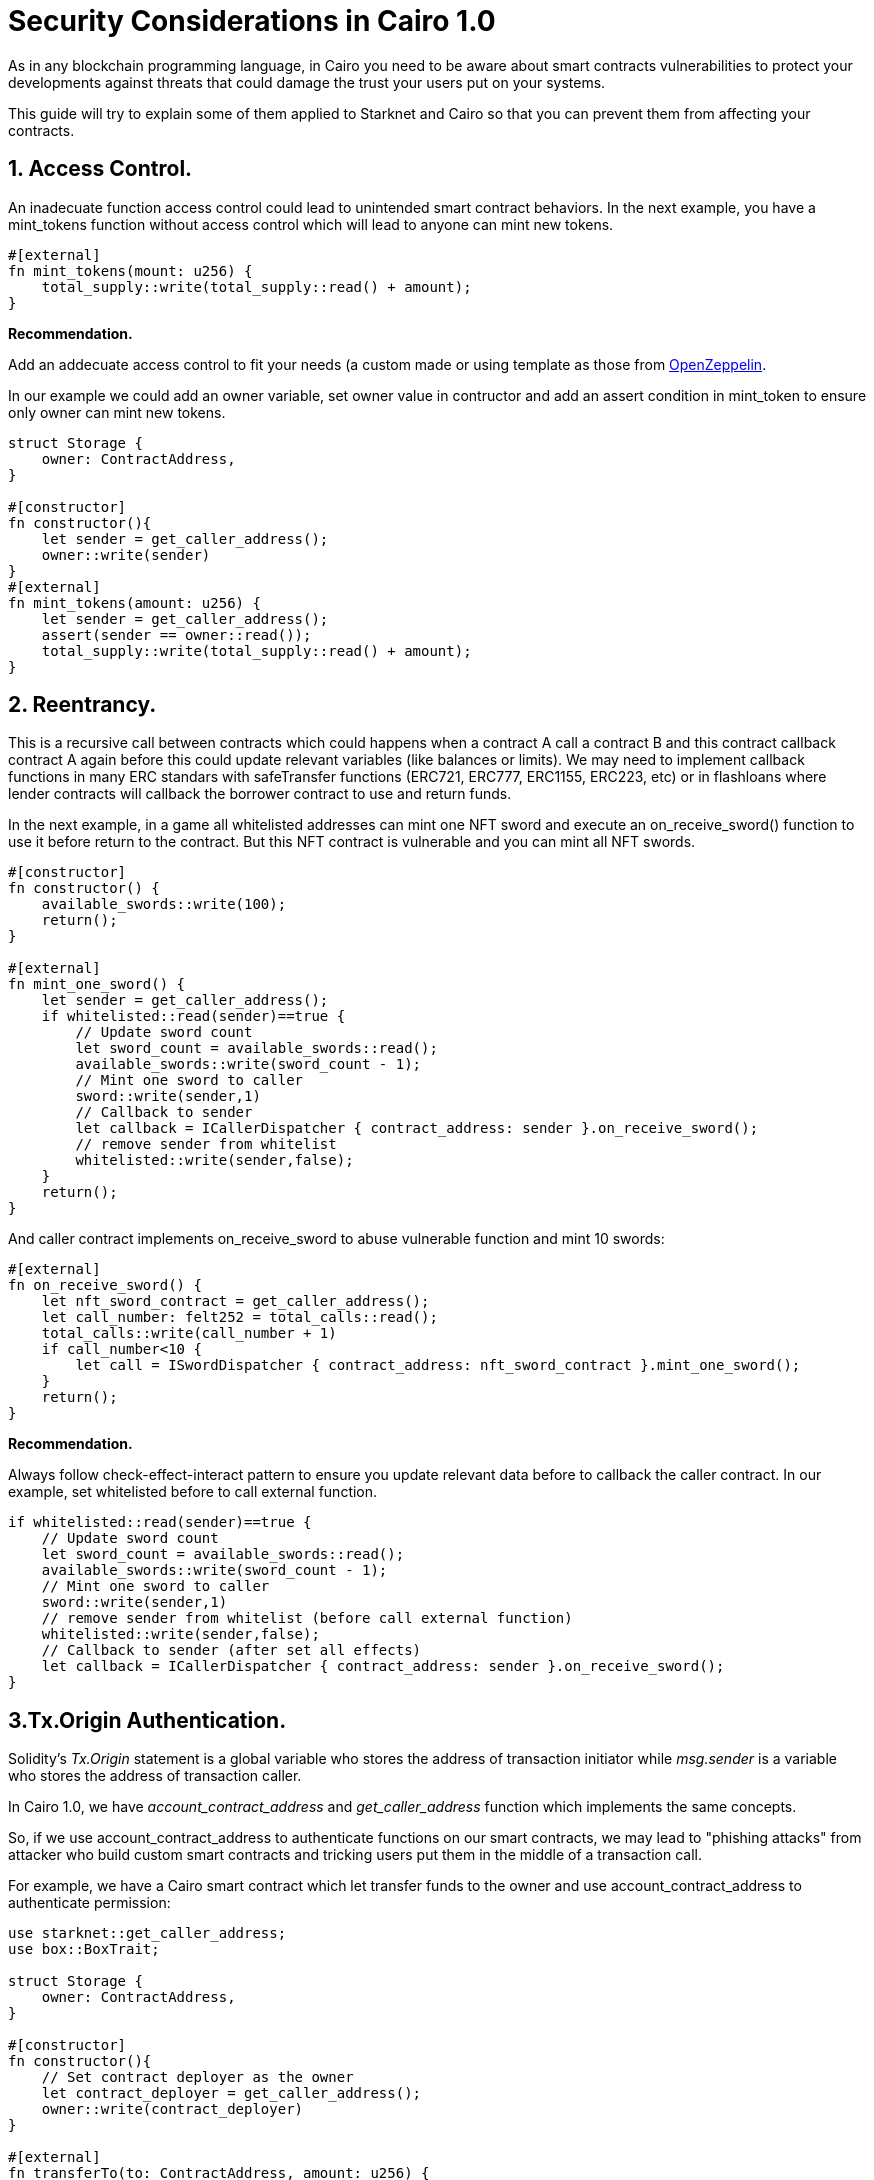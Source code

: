 [id="functions"]

= Security Considerations in Cairo 1.0

As in any blockchain programming language, in Cairo you need to be aware about smart contracts vulnerabilities to protect your developments against
threats that could damage the trust your users put on your systems. 

This guide will try to explain some of them applied to Starknet and Cairo so that you can prevent them from affecting your contracts.

== 1. Access Control.
An inadecuate function access control could lead to unintended smart contract behaviors. 
In the next example, you have a mint_tokens function without access control which will lead to anyone can mint new tokens.

[source,rust]
----
#[external]
fn mint_tokens(mount: u256) {
    total_supply::write(total_supply::read() + amount);
}
----

**Recommendation.**

Add an addecuate access control to fit your needs (a custom made or using template as those 
from https://docs.openzeppelin.com/contracts-cairo/0.6.1/access[OpenZeppelin,window=_blank].

In our example we could add an owner variable, set owner value in contructor and add an assert 
condition in mint_token to ensure only owner can mint new tokens.
[source,rust]
----
struct Storage {
    owner: ContractAddress,
}

#[constructor]
fn constructor(){
    let sender = get_caller_address();
    owner::write(sender)
}
#[external]
fn mint_tokens(amount: u256) {
    let sender = get_caller_address();
    assert(sender == owner::read());
    total_supply::write(total_supply::read() + amount);
}
----

== 2. Reentrancy.
This is a recursive call between contracts which could happens when a contract A call a contract B and this contract
callback contract A again before this could update relevant variables (like balances or limits). We may need to implement
callback functions in many ERC standars with safeTransfer functions (ERC721, ERC777, ERC1155, ERC223, etc) or in flashloans where 
lender contracts will callback the borrower contract to use and return funds.

In the next example, in a game all whitelisted addresses can mint one NFT sword and execute an on_receive_sword() function to use it
before return to the contract. But this NFT contract is vulnerable and you can mint all NFT swords.

[source,rust]
----
#[constructor]
fn constructor() {
    available_swords::write(100);
    return();
}

#[external]
fn mint_one_sword() {
    let sender = get_caller_address();
    if whitelisted::read(sender)==true {
        // Update sword count
        let sword_count = available_swords::read();
        available_swords::write(sword_count - 1);
        // Mint one sword to caller
        sword::write(sender,1)
        // Callback to sender
        let callback = ICallerDispatcher { contract_address: sender }.on_receive_sword();
        // remove sender from whitelist
        whitelisted::write(sender,false);
    }
    return();
}
----

And caller contract implements on_receive_sword to abuse vulnerable function and mint 10 swords:

[source,rust]
----
#[external]
fn on_receive_sword() {
    let nft_sword_contract = get_caller_address();
    let call_number: felt252 = total_calls::read();
    total_calls::write(call_number + 1)
    if call_number<10 {
        let call = ISwordDispatcher { contract_address: nft_sword_contract }.mint_one_sword();
    }
    return();
}
----

**Recommendation.**

Always follow check-effect-interact pattern to ensure you update relevant data before to callback the caller contract.
In our example, set whitelisted before to call external function.
[source,rust]
----
if whitelisted::read(sender)==true {
    // Update sword count
    let sword_count = available_swords::read();
    available_swords::write(sword_count - 1);
    // Mint one sword to caller
    sword::write(sender,1)
    // remove sender from whitelist (before call external function)
    whitelisted::write(sender,false);
    // Callback to sender (after set all effects)
    let callback = ICallerDispatcher { contract_address: sender }.on_receive_sword();
}
----

== 3.Tx.Origin Authentication.
Solidity's __Tx.Origin__ statement is a global variable who stores the address of transaction initiator while __msg.sender__
is a variable who stores the address of transaction caller. 

In Cairo 1.0, we have __account_contract_address__ and __get_caller_address__ function which implements the same concepts.

So, if we use account_contract_address to authenticate functions on our smart contracts, we may lead to "phishing attacks" from
attacker who build custom smart contracts and tricking users put them in the middle of a transaction call.

For example, we have a Cairo smart contract which let transfer funds to the owner and use account_contract_address to 
authenticate permission:

[source,rust]
----
use starknet::get_caller_address;
use box::BoxTrait;

struct Storage {
    owner: ContractAddress,
}

#[constructor]
fn constructor(){
    // Set contract deployer as the owner
    let contract_deployer = get_caller_address();
    owner::write(contract_deployer)
}

#[external]
fn transferTo(to: ContractAddress, amount: u256) {
    let tx_info = starknet::get_tx_info().unbox();
    let authorizer: ContractAddress = tx_info.account_contract_address;
    assert(authorizer == owner::read());
    balance::write(to + amount);
}
----
So, if an attacker tricks the owner to use a malicious contract, attacker could call function impersonating contract owner.
Example of a custom malicious contract which will transfer funds to an attacker's controled account:
[source,rust]
----
mod malicious_contract {
...
...
    #[external]
    fn transferTo(to: ContractAddress, amount: u256) {
        let callback = ICallerDispatcher { contract_address: sender }.transferTo(ATTACKER_ACCOUNT, amount);
    }
}
----
**Recommendation.**

In **transferTo** function replace __account_contract_address__ (origin) authentication with __get_caller_address__ (sender):

[source,rust]
----
use starknet::get_caller_address;

struct Storage {
    owner: ContractAddress,
}

#[constructor]
fn constructor(){
    // Set contract deployer as the owner
    let contract_deployer = get_caller_address();
    owner::write(owner_adcontract_deployerdress)
}

#[external]
fn transferTo(to: ContractAddress, amount: u256) {
    let authorizer = get_caller_address();
    assert(authorizer == owner::read());
    balance::write(to + amount);
}
----

== To Do:
=== 4. Overflow/Underflow.
=== 5. Storage Collition.
=== 6. Flash Loan Attacks.
=== 7. Oracle Manipulation.
=== 8. Bad Randomness
=== 9. Deny of Services
=== 10. Untrusted Delegate Calls.
=== 11. Public Burn.

== Contributing

[quote, The Starknet Community]
____
*Unleash Your Passion to Perfect StarkNetBook*

StarkNetBook is a work in progress, and your passion, expertise, and unique insights can help transform it into something truly exceptional. Don't be afraid to challenge the status quo or break the Book! Together, we can create an invaluable resource that empowers countless others.

Embrace the excitement of contributing to something bigger than ourselves. If you see room for improvement, seize the opportunity! Check out our https://github.com/starknet-edu/starknetbook/blob/main/CONTRIBUTING.adoc[guidelines] and join our vibrant community. Let's fearlessly build Starknet! 
____